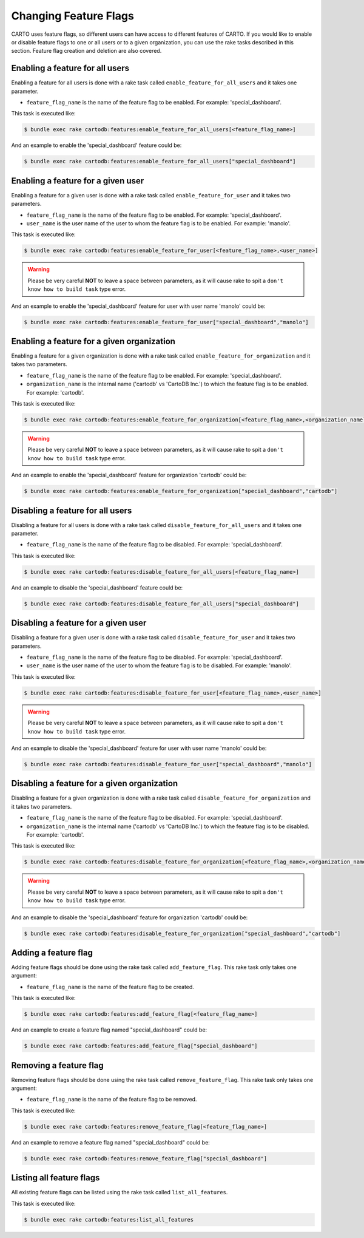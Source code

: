 Changing Feature Flags
======================

CARTO uses feature flags, so different users can have access to different features of CARTO. If you would like to enable or disable feature flags to one or all users or to a given organization, you can use the rake tasks described in this section. Feature flag creation and deletion are also covered.


Enabling a feature for all users
--------------------------------

Enabling a feature for all users is done with a rake task called ``enable_feature_for_all_users`` and it takes one parameter.

* ``feature_flag_name`` is the name of the feature flag to be enabled. For example: 'special_dashboard'.

This task is executed like:

.. code-block:: bash

  $ bundle exec rake cartodb:features:enable_feature_for_all_users[<feature_flag_name>]

And an example to enable the 'special_dashboard' feature could be:

.. code-block:: bash

  $ bundle exec rake cartodb:features:enable_feature_for_all_users["special_dashboard"]


Enabling a feature for a given user
-----------------------------------

Enabling a feature for a given user is done with a rake task called ``enable_feature_for_user`` and it takes two parameters.

* ``feature_flag_name`` is the name of the feature flag to be enabled. For example: 'special_dashboard'.
* ``user_name`` is the user name of the user to whom the feature flag is to be enabled. For example: 'manolo'.

This task is executed like:

.. code-block:: bash

  $ bundle exec rake cartodb:features:enable_feature_for_user[<feature_flag_name>,<user_name>]

.. warning::

  Please be very careful **NOT** to leave a space between parameters, as it will cause rake to spit a ``don't know how to build task`` type error.

And an example to enable the 'special_dashboard' feature for user with user name 'manolo' could be:

.. code-block:: bash

  $ bundle exec rake cartodb:features:enable_feature_for_user["special_dashboard","manolo"]


Enabling a feature for a given organization
-------------------------------------------

Enabling a feature for a given organization is done with a rake task called ``enable_feature_for_organization`` and it takes two parameters.

* ``feature_flag_name`` is the name of the feature flag to be enabled. For example: 'special_dashboard'.
* ``organization_name`` is the internal name ('cartodb' vs 'CartoDB Inc.') to which the feature flag is to be enabled. For example: 'cartodb'.

This task is executed like:

.. code-block:: bash

  $ bundle exec rake cartodb:features:enable_feature_for_organization[<feature_flag_name>,<organization_name``

.. warning::

  Please be very careful **NOT** to leave a space between parameters, as it will cause rake to spit a ``don't know how to build task`` type error.

And an example to enable the 'special_dashboard' feature for organization 'cartodb' could be:

.. code-block:: bash

  $ bundle exec rake cartodb:features:enable_feature_for_organization["special_dashboard","cartodb"]


Disabling a feature for all users
---------------------------------

Disabling a feature for all users is done with a rake task called ``disable_feature_for_all_users`` and it takes one parameter.

* ``feature_flag_name`` is the name of the feature flag to be disabled. For example: 'special_dashboard'.

This task is executed like:

.. code-block:: bash

  $ bundle exec rake cartodb:features:disable_feature_for_all_users[<feature_flag_name>]

And an example to disable the 'special_dashboard' feature could be:

.. code-block:: bash

  $ bundle exec rake cartodb:features:disable_feature_for_all_users["special_dashboard"]


Disabling a feature for a given user
------------------------------------

Disabling a feature for a given user is done with a rake task called ``disable_feature_for_user`` and it takes two parameters.

* ``feature_flag_name`` is the name of the feature flag to be disabled. For example: 'special_dashboard'.
* ``user_name`` is the user name of the user to whom the feature flag is to be disabled. For example: 'manolo'.

This task is executed like:

.. code-block:: bash

  $ bundle exec rake cartodb:features:disable_feature_for_user[<feature_flag_name>,<user_name>]

.. warning::

  Please be very careful **NOT** to leave a space between parameters, as it will cause rake to spit a ``don't know how to build task`` type error.

And an example to disable the 'special_dashboard' feature for user with user name 'manolo' could be:

.. code-block:: bash

  $ bundle exec rake cartodb:features:disable_feature_for_user["special_dashboard","manolo"]


Disabling a feature for a given organization
--------------------------------------------

Disabling a feature for a given organization is done with a rake task called ``disable_feature_for_organization`` and it takes two parameters.

* ``feature_flag_name`` is the name of the feature flag to be disabled. For example: 'special_dashboard'.
* ``organization_name`` is the internal name ('cartodb' vs 'CartoDB Inc.') to which the feature flag is to be disabled. For example: 'cartodb'.

This task is executed like:

.. code-block:: bash

  $ bundle exec rake cartodb:features:disable_feature_for_organization[<feature_flag_name>,<organization_name``

.. warning::

  Please be very careful **NOT** to leave a space between parameters, as it will cause rake to spit a ``don't know how to build task`` type error.

And an example to disable the 'special_dashboard' feature for organization 'cartodb' could be:

.. code-block:: bash

  $ bundle exec rake cartodb:features:disable_feature_for_organization["special_dashboard","cartodb"]


Adding a feature flag
---------------------

Adding feature flags should be done using the rake task called ``add_feature_flag``. This rake task only takes one argument:

* ``feature_flag_name`` is the name of the feature flag to be created.

This task is executed like:

.. code-block:: bash

  $ bundle exec rake cartodb:features:add_feature_flag[<feature_flag_name>]

And an example to create a feature flag named "special_dashboard" could be:

.. code-block:: bash

  $ bundle exec rake cartodb:features:add_feature_flag["special_dashboard"]


Removing a feature flag
-----------------------

Removing feature flags should be done using the rake task called ``remove_feature_flag``. This rake task only takes one argument:

* ``feature_flag_name`` is the name of the feature flag to be removed.

This task is executed like:

.. code-block:: bash

  $ bundle exec rake cartodb:features:remove_feature_flag[<feature_flag_name>]

And an example to remove a feature flag named "special_dashboard" could be:

.. code-block:: bash

  $ bundle exec rake cartodb:features:remove_feature_flag["special_dashboard"]


Listing all feature flags
-------------------------

All existing feature flags can be listed using the rake task called ``list_all_features``.

This task is executed like:

.. code-block:: bash

  $ bundle exec rake cartodb:features:list_all_features




